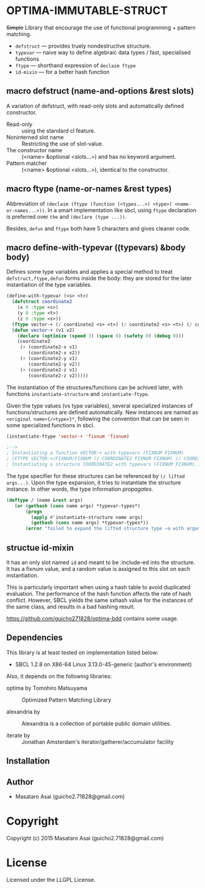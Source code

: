 
* OPTIMA-IMMUTABLE-STRUCT 

+Simple+ Library that encourage the use of functional programming +
pattern matching.

+ =defstruct= --- provides truely nondestructive structure.
+ =typevar= --- naive way to define algebraic data types / fast, specialised functions
+ =ftype= --- shorthand expression of =declaim ftype=
+ =id-mixin= --- for a better hash function

** macro defstruct (name-and-options &rest slots)

A variation of defstruct, with read-only slots and automatically defined constructor.

+ Read-only :: using the standard cl feature.
+ Noninterned slot name :: Restricting the use of slot-value.
+ The constructor name :: (<name> &optional <slots...>) and has no keyword argument.
+ Pattern matcher :: (<name> &optional <slots...>), identical to the constructor.

** macro ftype (name-or-names &rest types)

Abbreviation of =(declaim (ftype (function (<types...>) <type>) <name-or-names...>))=.
In a smart implementation like sbcl, using =ftype= declaration is preferred
over =the= and =(declare (type ...))=.

Besides, =defun= and =ftype= both have 5 characters and gives cleaner code.

** macro define-with-typevar ((typevars) &body body)

Defines some type variables and applies a special method to treat
=defstruct,ftype,defun= forms inside the body: they are stored for the
later instantiation of the type variables.

#+BEGIN_SRC lisp
(define-with-typevar (<s> <t>)
  (defstruct coordinate2
    (x 0 :type <s>)
    (y 0 :type <t>)
    (z 0 :type <s>))
  (ftype vector-+ (/ coordinate2 <s> <t>) (/ coordinate2 <s> <t>) (/ coordinate2 <s> <t>))
  (defun vector-+ (v1 v2)
    (declare (optimize (speed 3) (space 0) (safety 0) (debug 0)))
    (coordinate2
     (+ (coordinate2-x v1)
        (coordinate2-x v2))
     (+ (coordinate2-y v1)
        (coordinate2-y v2))
     (+ (coordinate2-z v1)
        (coordinate2-z v2)))))
#+END_SRC

The instantiation of the structures/functions can be achived later, with
functions =instantiate-structure= and =instantiate-ftype=.

Given the type values (vs type variables), several specialized instances of
functions/structures are defined automatically. New instances are named as
=<original name>{/<type>}*=, following the convention that can be seen in
some specialized functions in sbcl.

#+BEGIN_SRC lisp
(instantiate-ftype 'vector-+ 'fixnum 'fixnum)

;-->
; Instantiating a function VECTOR-+ with typevars (FIXNUM FIXNUM)
; (FTYPE VECTOR-+/FIXNUM/FIXNUM (/ COORDINATE2 FIXNUM FIXNUM) (/ COORDINATE2 FIXNUM FIXNUM)...)
; Instantiating a structure COORDINATE2 with typevars (FIXNUM FIXNUM)..
#+END_SRC

The type specifier for these structures can be referenced by =(/ lifted args...)=.
Upon the type expansion, it tries to instantiate the structure
instance. In other words, the type information /propagates/.

#+BEGIN_SRC lisp
(deftype / (name &rest args)
   (or (gethash (cons name args) *typevar-types*)
       (progn
         (apply #'instantiate-structure name args)
         (gethash (cons name args) *typevar-types*))
       (error "failed to expand the lifted structure type ~a with arguments ~a" name args)))
#+END_SRC

** structue id-mixin

It has an only slot named =id= and meant to be :include-ed into the
structure. It has a fixnum value, and a random value is assigned to this
slot on each instantiation.

This is particularly important when using a hash table to avoid duplicated
evaluation. The performance of the hash function affects the rate of hash
conflict. However, SBCL yields the same sxhash value for the instances of the same
class, and results in a bad hashing result.

https://github.com/guicho271828/optima-bdd contains some usage.

** Dependencies

This library is at least tested on implementation listed below:

+ SBCL 1.2.8 on X86-64 Linux  3.13.0-45-generic (author's environment)

Also, it depends on the following libraries:

+ optima by Tomohiro Matsuyama ::
    Optimized Pattern Matching Library

+ alexandria by  ::
    Alexandria is a collection of portable public domain utilities.

+ iterate by  ::
    Jonathan Amsterdam's iterator/gatherer/accumulator facility



** Installation


** Author

+ Masataro Asai (guicho2.71828@gmail.com)

* Copyright

Copyright (c) 2015 Masataro Asai (guicho2.71828@gmail.com)


* License

Licensed under the LLGPL License.



